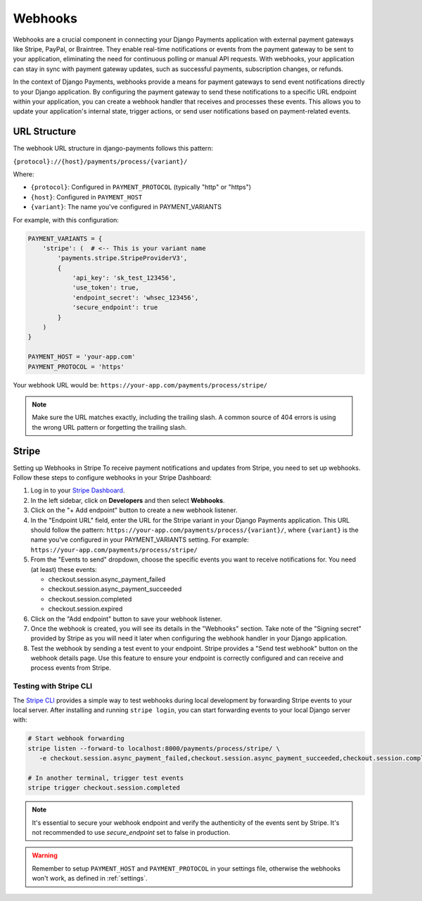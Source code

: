.. _webhooks:

Webhooks
*********

Webhooks are a crucial component in connecting your Django Payments application
with external payment gateways like Stripe, PayPal, or Braintree. They enable
real-time notifications or events from the payment gateway to be sent to your
application, eliminating the need for continuous polling or manual API
requests. With webhooks, your application can stay in sync with payment gateway
updates, such as successful payments, subscription changes, or refunds.

In the context of Django Payments, webhooks provide a means for payment
gateways to send event notifications directly to your Django application. By
configuring the payment gateway to send these notifications to a specific URL
endpoint within your application, you can create a webhook handler that
receives and processes these events. This allows you to update your
application's internal state, trigger actions, or send user notifications based
on payment-related events.


URL Structure
=============
The webhook URL structure in django-payments follows this pattern:

``{protocol}://{host}/payments/process/{variant}/``

Where:

- ``{protocol}``: Configured in ``PAYMENT_PROTOCOL`` (typically "http" or "https")
- ``{host}``: Configured in ``PAYMENT_HOST``
- ``{variant}``: The name you've configured in PAYMENT_VARIANTS


For example, with this configuration:

.. code-block:: python

  PAYMENT_VARIANTS = {
      'stripe': (  # <-- This is your variant name
          'payments.stripe.StripeProviderV3',
          {
              'api_key': 'sk_test_123456',
              'use_token': true,
              'endpoint_secret': 'whsec_123456',
              'secure_endpoint': true
          }
      )
  }

  PAYMENT_HOST = 'your-app.com'
  PAYMENT_PROTOCOL = 'https'

Your webhook URL would be:
``https://your-app.com/payments/process/stripe/``

.. note::

  Make sure the URL matches exactly, including the trailing slash. A common source
  of 404 errors is using the wrong URL pattern or forgetting the trailing slash.


Stripe
======

Setting up Webhooks in Stripe
To receive payment notifications and updates from Stripe, you need to set up
webhooks. Follow these steps to configure webhooks in your Stripe Dashboard:

1. Log in to your `Stripe Dashboard <https://dashboard.stripe.com/>`_.
#. In the left sidebar, click on **Developers** and then select **Webhooks**.
#. Click on the "+ Add endpoint" button to create a new webhook listener.
#. In the "Endpoint URL" field, enter the URL for the Stripe variant in your
   Django Payments application. This URL should follow the pattern:
   ``https://your-app.com/payments/process/{variant}/``, where ``{variant}`` is
   the name you've configured in your PAYMENT_VARIANTS setting.
   For example: ``https://your-app.com/payments/process/stripe/``
#. From the "Events to send" dropdown, choose the specific events you want to
   receive notifications for. You need (at least) these events:

   - checkout.session.async_payment_failed
   - checkout.session.async_payment_succeeded
   - checkout.session.completed
   - checkout.session.expired

#. Click on the "Add endpoint" button to save your webhook listener.
#. Once the webhook is created, you will see its details in the "Webhooks"
   section. Take note of the "Signing secret" provided by Stripe as you will
   need it later when configuring the webhook handler in your Django application.
#. Test the webhook by sending a test event to your endpoint. Stripe provides a
   "Send test webhook" button on the webhook details page. Use this feature to
   ensure your endpoint is correctly configured and can receive and process
   events from Stripe.


Testing with Stripe CLI
----------------------

The `Stripe CLI <https://stripe.com/docs/stripe-cli#install>`_ provides a simple
way to test webhooks during local development by forwarding Stripe events to
your local server. After installing and running ``stripe login``, you can start
forwarding events to your local Django server with:

.. code-block:: bash

   # Start webhook forwarding
   stripe listen --forward-to localhost:8000/payments/process/stripe/ \
      -e checkout.session.async_payment_failed,checkout.session.async_payment_succeeded,checkout.session.completed,checkout.session.expired

   # In another terminal, trigger test events
   stripe trigger checkout.session.completed


.. note::

  It's essential to secure your webhook endpoint and verify the authenticity of
  the events sent by Stripe. It's not recommended to use `secure_endpoint`
  set to false in production.

.. warning::

  Remember to setup ``PAYMENT_HOST`` and ``PAYMENT_PROTOCOL`` in your settings file,
  otherwise the webhooks won't work, as defined in :ref:`settings`.
